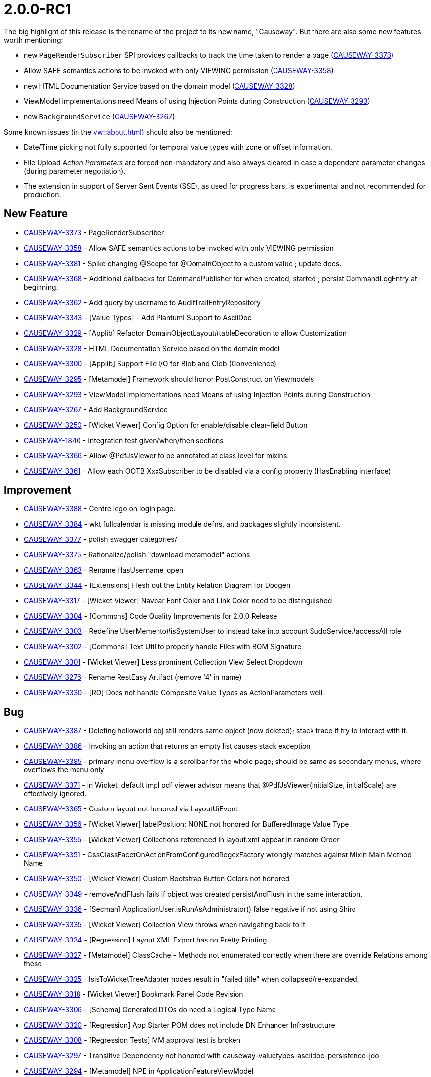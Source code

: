 [[r2.0.0-RC1]]
= 2.0.0-RC1

:Notice: Licensed to the Apache Software Foundation (ASF) under one or more contributor license agreements. See the NOTICE file distributed with this work for additional information regarding copyright ownership. The ASF licenses this file to you under the Apache License, Version 2.0 (the "License"); you may not use this file except in compliance with the License. You may obtain a copy of the License at. http://www.apache.org/licenses/LICENSE-2.0 . Unless required by applicable law or agreed to in writing, software distributed under the License is distributed on an "AS IS" BASIS, WITHOUT WARRANTIES OR  CONDITIONS OF ANY KIND, either express or implied. See the License for the specific language governing permissions and limitations under the License.
:page-partial:



The big highlight of this release is the rename of the project to its new name, "Causeway".
But there are also some new features worth mentioning:

* new `PageRenderSubscriber` SPI provides callbacks to track the time taken to render a page (link:https://issues.apache.org/jira/browse/CAUSEWAY-3373[CAUSEWAY-3373])
* Allow SAFE semantics actions to be invoked with only VIEWING permission (link:https://issues.apache.org/jira/browse/CAUSEWAY-3358[CAUSEWAY-3358])
* new HTML Documentation Service based on the domain model (link:https://issues.apache.org/jira/browse/CAUSEWAY-3328[CAUSEWAY-3328])
* ViewModel implementations need Means of using Injection Points during Construction (link:https://issues.apache.org/jira/browse/CAUSEWAY-3293[CAUSEWAY-3293])
* new `BackgroundService` (link:https://issues.apache.org/jira/browse/CAUSEWAY-3267[CAUSEWAY-3267])


Some known issues (in the xref:vw::about.adoc[]) should also be mentioned:

* Date/Time picking not fully supported for temporal value types with zone or offset information.
* File Upload _Action Parameters_ are forced non-mandatory and also always cleared in case a dependent parameter changes (during parameter negotiation).
* The extension in support of Server Sent Events (SSE), as used for progress bars,
is experimental and not recommended for production.


== New Feature

* link:https://issues.apache.org/jira/browse/CAUSEWAY-3373[CAUSEWAY-3373] - PageRenderSubscriber
* link:https://issues.apache.org/jira/browse/CAUSEWAY-3358[CAUSEWAY-3358] - Allow SAFE semantics actions to be invoked with only VIEWING permission
* link:https://issues.apache.org/jira/browse/CAUSEWAY-3381[CAUSEWAY-3381] - Spike changing @Scope for @DomainObject to a custom value ; update docs.
* link:https://issues.apache.org/jira/browse/CAUSEWAY-3368[CAUSEWAY-3368] - Additional callbacks for CommandPublisher for when created, started ; persist CommandLogEntry at beginning.
* link:https://issues.apache.org/jira/browse/CAUSEWAY-3362[CAUSEWAY-3362] - Add query by username to AuditTrailEntryRepository
* link:https://issues.apache.org/jira/browse/CAUSEWAY-3343[CAUSEWAY-3343] - [Value Types] - Add Plantuml Support to AsciiDoc
* link:https://issues.apache.org/jira/browse/CAUSEWAY-3329[CAUSEWAY-3329] - [Applib] Refactor DomainObjectLayout#tableDecoration to allow Customization
* link:https://issues.apache.org/jira/browse/CAUSEWAY-3328[CAUSEWAY-3328] - HTML Documentation Service based on the domain model
* link:https://issues.apache.org/jira/browse/CAUSEWAY-3300[CAUSEWAY-3300] - [Applib] Support File I/O for Blob and Clob (Convenience)
* link:https://issues.apache.org/jira/browse/CAUSEWAY-3295[CAUSEWAY-3295] - [Metamodel] Framework should honor PostConstruct on Viewmodels
* link:https://issues.apache.org/jira/browse/CAUSEWAY-3293[CAUSEWAY-3293] - ViewModel implementations need Means of using Injection Points during Construction
* link:https://issues.apache.org/jira/browse/CAUSEWAY-3267[CAUSEWAY-3267] - Add BackgroundService
* link:https://issues.apache.org/jira/browse/CAUSEWAY-3250[CAUSEWAY-3250] - [Wicket Viewer] Config Option for enable/disable clear-field Button
* link:https://issues.apache.org/jira/browse/CAUSEWAY-1840[CAUSEWAY-1840] - Integration test given/when/then sections
* link:https://issues.apache.org/jira/browse/CAUSEWAY-3366[CAUSEWAY-3366] - Allow @PdfJsViewer to be annotated at class level for mixins.
* link:https://issues.apache.org/jira/browse/CAUSEWAY-3361[CAUSEWAY-3361] - Allow each OOTB XxxSubscriber to be disabled via a config property (HasEnabling interface)



== Improvement

* link:https://issues.apache.org/jira/browse/CAUSEWAY-3388[CAUSEWAY-3388] - Centre logo on login page.
* link:https://issues.apache.org/jira/browse/CAUSEWAY-3384[CAUSEWAY-3384] - wkt fullcalendar is missing module defns, and packages slightly inconsistent.
* link:https://issues.apache.org/jira/browse/CAUSEWAY-3377[CAUSEWAY-3377] - polish swagger categories/
* link:https://issues.apache.org/jira/browse/CAUSEWAY-3375[CAUSEWAY-3375] - Rationalize/polish "download metamodel" actions
* link:https://issues.apache.org/jira/browse/CAUSEWAY-3363[CAUSEWAY-3363] - Rename HasUsername_open
* link:https://issues.apache.org/jira/browse/CAUSEWAY-3344[CAUSEWAY-3344] - [Extensions] Flesh out the Entity Relation Diagram for Docgen
* link:https://issues.apache.org/jira/browse/CAUSEWAY-3317[CAUSEWAY-3317] - [Wicket Viewer] Navbar Font Color and Link Color need to be distinguished
* link:https://issues.apache.org/jira/browse/CAUSEWAY-3304[CAUSEWAY-3304] - [Commons] Code Quality Improvements for 2.0.0 Release
* link:https://issues.apache.org/jira/browse/CAUSEWAY-3303[CAUSEWAY-3303] - Redefine UserMemento#isSystemUser to instead take into account SudoService#accessAll role
* link:https://issues.apache.org/jira/browse/CAUSEWAY-3302[CAUSEWAY-3302] - [Commons] Text Util to properly handle Files with BOM Signature
* link:https://issues.apache.org/jira/browse/CAUSEWAY-3301[CAUSEWAY-3301] - [Wicket Viewer] Less prominent Collection View Select Dropdown
* link:https://issues.apache.org/jira/browse/CAUSEWAY-3276[CAUSEWAY-3276] - Rename RestEasy Artifact (remove '4' in name)
* link:https://issues.apache.org/jira/browse/CAUSEWAY-3330[CAUSEWAY-3330] - [RO] Does not handle Composite Value Types as ActionParameters well



== Bug

* link:https://issues.apache.org/jira/browse/CAUSEWAY-3387[CAUSEWAY-3387] - Deleting helloworld obj still renders same object (now deleted); stack trace if try to interact with it.
* link:https://issues.apache.org/jira/browse/CAUSEWAY-3386[CAUSEWAY-3386] - Invoking an action that returns an empty list causes stack exception
* link:https://issues.apache.org/jira/browse/CAUSEWAY-3385[CAUSEWAY-3385] - primary menu overflow is a scrollbar for the whole page; should be same as secondary menus, where overflows the menu only
* link:https://issues.apache.org/jira/browse/CAUSEWAY-3371[CAUSEWAY-3371] - in Wicket, default impl pdf viewer advisor means that @PdfJsViewer(initialSize, initialScale) are effectively ignored.
* link:https://issues.apache.org/jira/browse/CAUSEWAY-3365[CAUSEWAY-3365] - Custom layout not honored via LayoutUiEvent
* link:https://issues.apache.org/jira/browse/CAUSEWAY-3356[CAUSEWAY-3356] - [Wicket Viewer] labelPosition: NONE not honored for BufferedImage Value Type
* link:https://issues.apache.org/jira/browse/CAUSEWAY-3355[CAUSEWAY-3355] - [Wicket Viewer] Collections referenced in layout.xml appear in random Order
* link:https://issues.apache.org/jira/browse/CAUSEWAY-3351[CAUSEWAY-3351] - CssClassFacetOnActionFromConfiguredRegexFactory wrongly matches against Mixin Main Method Name
* link:https://issues.apache.org/jira/browse/CAUSEWAY-3350[CAUSEWAY-3350] - [Wicket Viewer] Custom Bootstrap Button Colors not honored
* link:https://issues.apache.org/jira/browse/CAUSEWAY-3349[CAUSEWAY-3349] - removeAndFlush fails if object was created persistAndFlush in the same interaction.
* link:https://issues.apache.org/jira/browse/CAUSEWAY-3336[CAUSEWAY-3336] - [Secman] ApplicationUser.isRunAsAdministrator() false negative if not using Shiro
* link:https://issues.apache.org/jira/browse/CAUSEWAY-3335[CAUSEWAY-3335] - [Wicket Viewer] Collection View throws when navigating back to it
* link:https://issues.apache.org/jira/browse/CAUSEWAY-3334[CAUSEWAY-3334] - [Regression] Layout XML Export has no Pretty Printing
* link:https://issues.apache.org/jira/browse/CAUSEWAY-3327[CAUSEWAY-3327] - [Metamodel] ClassCache - Methods not enumerated correctly when there are override Relations among these
* link:https://issues.apache.org/jira/browse/CAUSEWAY-3325[CAUSEWAY-3325] - IsisToWicketTreeAdapter nodes result in "failed title" when collapsed/re-expanded.
* link:https://issues.apache.org/jira/browse/CAUSEWAY-3318[CAUSEWAY-3318] - [Wicket Viewer] Bookmark Panel Code Revision
* link:https://issues.apache.org/jira/browse/CAUSEWAY-3306[CAUSEWAY-3306] - [Schema] Generated DTOs do need a Logical Type Name
* link:https://issues.apache.org/jira/browse/CAUSEWAY-3320[CAUSEWAY-3320] - [Regression] App Starter POM does not include DN Enhancer Infrastructure
* link:https://issues.apache.org/jira/browse/CAUSEWAY-3308[CAUSEWAY-3308] - [Regression Tests] MM approval test is broken
* link:https://issues.apache.org/jira/browse/CAUSEWAY-3297[CAUSEWAY-3297] - Transitive Dependency not honored with causeway-valuetypes-asciidoc-persistence-jdo
* link:https://issues.apache.org/jira/browse/CAUSEWAY-3294[CAUSEWAY-3294] - [Metamodel] NPE in ApplicationFeatureViewModel
* link:https://issues.apache.org/jira/browse/CAUSEWAY-3291[CAUSEWAY-3291] - [Swagger] Produces 401 Unauthorized Responses
* link:https://issues.apache.org/jira/browse/CAUSEWAY-3287[CAUSEWAY-3287] - Hibernate Validator throws on App Startup
* link:https://issues.apache.org/jira/browse/CAUSEWAY-3285[CAUSEWAY-3285] - [Wicket Viewer] Parented Collection only shown based on Chance
* link:https://issues.apache.org/jira/browse/CAUSEWAY-3283[CAUSEWAY-3283] - [Keycloak] Unreachable Code due to wrong Type Check
* link:https://issues.apache.org/jira/browse/CAUSEWAY-3282[CAUSEWAY-3282] - [JPA] Potential NPE in EclipseLink Exception Translation
* link:https://issues.apache.org/jira/browse/CAUSEWAY-3281[CAUSEWAY-3281] - [RO] When Menu Invocation should produce a Viewmodel returns DomainObjectList instead
* link:https://issues.apache.org/jira/browse/CAUSEWAY-3280[CAUSEWAY-3280] - RepositoryService uniqueMatch uses wrong Limit
* link:https://issues.apache.org/jira/browse/CAUSEWAY-3274[CAUSEWAY-3274] - [Wicket Viewer] Potential NPE when switching Tabs
* link:https://issues.apache.org/jira/browse/CAUSEWAY-3270[CAUSEWAY-3270] - Jaxb Viewmodels not recognized by BeanTypeClassifier
* link:https://issues.apache.org/jira/browse/CAUSEWAY-3269[CAUSEWAY-3269] - Selecting the empty item from the choices of an optional parameter throws exception
* link:https://issues.apache.org/jira/browse/CAUSEWAY-3268[CAUSEWAY-3268] - [Wicket Viewer] Action parameter layout LabelPosition might get ignored (based on chance)
* link:https://issues.apache.org/jira/browse/CAUSEWAY-3265[CAUSEWAY-3265] - [JPA] Stack Overflow on postLoad event
* link:https://issues.apache.org/jira/browse/CAUSEWAY-3263[CAUSEWAY-3263] - ManagedObjects#isNullOrUnspecifiedOrEmpty(...) throws, if used with deleted entity, that was prev. bookmarked.
* link:https://issues.apache.org/jira/browse/CAUSEWAY-3262[CAUSEWAY-3262] - If EntityManagerHolder().getEntityManager().flush() fails, it is retried on next interaction.
* link:https://issues.apache.org/jira/browse/CAUSEWAY-3252[CAUSEWAY-3252] - Q classes are not included in the released jars for JDO entities
* link:https://issues.apache.org/jira/browse/CAUSEWAY-3251[CAUSEWAY-3251] - [WicketViewer] Escape String in Table
* link:https://issues.apache.org/jira/browse/CAUSEWAY-3071[CAUSEWAY-3071] - [Wicket Viewer] BootstrapFileInputField (FileUpload) is glitched
* link:https://issues.apache.org/jira/browse/CAUSEWAY-3360[CAUSEWAY-3360] - parsing errors with .layout.xml (perhaps because of namespace changes?)



== Tasks: Rename project

* link:https://issues.apache.org/jira/browse/CAUSEWAY-3382[CAUSEWAY-3382] - Rename script needs to handle layout schemas correctly, also for their location to "layout-v1"
* link:https://issues.apache.org/jira/browse/CAUSEWAY-3367[CAUSEWAY-3367] - update descriptoin on github repo.
* link:https://issues.apache.org/jira/browse/CAUSEWAY-3359[CAUSEWAY-3359] - Update helloworld, simpleapp and demo : docker image, frontpage logo + banner
* link:https://issues.apache.org/jira/browse/CAUSEWAY-3354[CAUSEWAY-3354] - Rename XML namespace identifiers in antora/supplemental-ui/applib/layout XSD files
* link:https://issues.apache.org/jira/browse/CAUSEWAY-3353[CAUSEWAY-3353] - Update projects.xml reference to doap
* link:https://issues.apache.org/jira/browse/CAUSEWAY-3352[CAUSEWAY-3352] - Apply name change in the STATUS file.
* link:https://issues.apache.org/jira/browse/CAUSEWAY-3340[CAUSEWAY-3340] - Request INFRA to rename slack channel
* link:https://issues.apache.org/jira/browse/CAUSEWAY-3339[CAUSEWAY-3339] - Request INFRA to update reporter.apache.org
* link:https://issues.apache.org/jira/browse/CAUSEWAY-3338[CAUSEWAY-3338] - Request INFRA to update whimsy.apache.org
* link:https://issues.apache.org/jira/browse/CAUSEWAY-3337[CAUSEWAY-3337] - Request INFRA to rename confluence site
* link:https://issues.apache.org/jira/browse/CAUSEWAY-3260[CAUSEWAY-3260] - Apply name change to docs
* link:https://issues.apache.org/jira/browse/CAUSEWAY-3259[CAUSEWAY-3259] - Request INFRA to rename repo : isis-antora to causeway-antora
* link:https://issues.apache.org/jira/browse/CAUSEWAY-3255[CAUSEWAY-3255] - Update website docs.
* link:https://issues.apache.org/jira/browse/CAUSEWAY-3214[CAUSEWAY-3214] - update ASF logo on website, and update trademark footer
* link:https://issues.apache.org/jira/browse/CAUSEWAY-3212[CAUSEWAY-3212] - Ensure logo is on https://apache.org/logos/ 
* link:https://issues.apache.org/jira/browse/CAUSEWAY-3159[CAUSEWAY-3159] - Update committers/board/committee-info.txt
* link:https://issues.apache.org/jira/browse/CAUSEWAY-3155[CAUSEWAY-3155] - Request INFRA to create new dir under dist.apache.org
* link:https://issues.apache.org/jira/browse/CAUSEWAY-3154[CAUSEWAY-3154] - Request INFRA to enable publishing of new groupId to repository.apache.org
* link:https://issues.apache.org/jira/browse/CAUSEWAY-3152[CAUSEWAY-3152] - Deploy config + DNS for simpleapp, helloworld, demoapp
* link:https://issues.apache.org/jira/browse/CAUSEWAY-3151[CAUSEWAY-3151] - Remove Fisheye links from website (since service seems to be discontinued)
* link:https://issues.apache.org/jira/browse/CAUSEWAY-3150[CAUSEWAY-3150] - Sonarcloud.io
* link:https://issues.apache.org/jira/browse/CAUSEWAY-3149[CAUSEWAY-3149] - Apply/confirm name change to apache.org navigation
* link:https://issues.apache.org/jira/browse/CAUSEWAY-3148[CAUSEWAY-3148] - Apply name change to project doap file
* link:https://issues.apache.org/jira/browse/CAUSEWAY-3147[CAUSEWAY-3147] - Update binary docs with new name/logo
* link:https://issues.apache.org/jira/browse/CAUSEWAY-3144[CAUSEWAY-3144] - Adapt apache-causeway-committers/causeway-nightly to keep publishing isis nightly builds.
* link:https://issues.apache.org/jira/browse/CAUSEWAY-3142[CAUSEWAY-3142] - Apply name change to code
* link:https://issues.apache.org/jira/browse/CAUSEWAY-3141[CAUSEWAY-3141] - Request INFRA to redirect isis.apache.org to causeway.apache.org
* link:https://issues.apache.org/jira/browse/CAUSEWAY-3140[CAUSEWAY-3140] - Request INFRA to create non-ASF "apache/causeway*" namespaces on docker hub
* link:https://issues.apache.org/jira/browse/CAUSEWAY-3139[CAUSEWAY-3139] - Create non-ASF github apache-causeway-committers/causeway-nightly repo
* link:https://issues.apache.org/jira/browse/CAUSEWAY-3138[CAUSEWAY-3138] - Request INFRA to rename ASF git repositories
* link:https://issues.apache.org/jira/browse/CAUSEWAY-3137[CAUSEWAY-3137] - Request INFRA to rename JIRA project
* link:https://issues.apache.org/jira/browse/CAUSEWAY-3136[CAUSEWAY-3136] - Request INFRA to rename mailing lists
* link:https://issues.apache.org/jira/browse/CAUSEWAY-3134[CAUSEWAY-3134] - Board approval for 'Causeway'
* link:https://issues.apache.org/jira/browse/CAUSEWAY-3133[CAUSEWAY-3133] - PMC approval for 'Causeway'
* link:https://issues.apache.org/jira/browse/CAUSEWAY-3132[CAUSEWAY-3132] - Trademark search for 'Causeway'
* link:https://issues.apache.org/jira/browse/CAUSEWAY-3131[CAUSEWAY-3131] - Name choices, discussion, shortlist


== Deprecation/Removal of features

* link:https://issues.apache.org/jira/browse/CAUSEWAY-3369[CAUSEWAY-3369] - Remove the causeway.extensions.commandlog.publish-policy (ONLY_IF_SYSTEM_CHANGED)
* link:https://issues.apache.org/jira/browse/CAUSEWAY-3380[CAUSEWAY-3380] - [Programming Model] Remove deprecated Value#logicalTypeName
* link:https://issues.apache.org/jira/browse/CAUSEWAY-3379[CAUSEWAY-3379] - [Programming Model] Remove deprecated DomainObject#logicalTypeName
* link:https://issues.apache.org/jira/browse/CAUSEWAY-3378[CAUSEWAY-3378] - [Programming Model] Remove deprecated DomainService#logicalTypeName
* link:https://issues.apache.org/jira/browse/CAUSEWAY-3376[CAUSEWAY-3376] - [Programming Model] Mark ActionLayout#bookmarking deprecated for removal
* link:https://issues.apache.org/jira/browse/CAUSEWAY-3374[CAUSEWAY-3374] - [Programming Model] Mark ActionLayout#redirectPolicy deprecated
* link:https://issues.apache.org/jira/browse/CAUSEWAY-3321[CAUSEWAY-3321] - [Applib] Deprecation of DomainObjectLayout#plural
* link:https://issues.apache.org/jira/browse/CAUSEWAY-3316[CAUSEWAY-3316] - JaxbService: remove potentially ambiguous methods from API
* link:https://issues.apache.org/jira/browse/CAUSEWAY-3279[CAUSEWAY-3279] - [JPA] Convert JPA Artifacts to Java Modules (JPMS)
* link:https://issues.apache.org/jira/browse/CAUSEWAY-3278[CAUSEWAY-3278] - [JDO] Convert JDO Artifacts to Java Modules (JPMS)
* link:https://issues.apache.org/jira/browse/CAUSEWAY-3277[CAUSEWAY-3277] - [RO] Convert RO Artifacts to Java Modules (JPMS)
* link:https://issues.apache.org/jira/browse/CAUSEWAY-3272[CAUSEWAY-3272] - [Applib] LayoutService: allow for additional layout file formats
* link:https://issues.apache.org/jira/browse/CAUSEWAY-3271[CAUSEWAY-3271] - Remove quartz extension - superfluous
* link:https://issues.apache.org/jira/browse/CAUSEWAY-3333[CAUSEWAY-3333] - [Regression] Wicket Viewer - Title Tooltips not rendered if DomainObject has no 'describedAs'
* link:https://issues.apache.org/jira/browse/CAUSEWAY-3332[CAUSEWAY-3332] - [Wicket Viewer] Collection View throws when less than 2 Collection Presentations available
* link:https://issues.apache.org/jira/browse/CAUSEWAY-3322[CAUSEWAY-3322] - JDO Q classes are no longer being created for secman etc.


== Docs and Website

* link:https://issues.apache.org/jira/browse/CAUSEWAY-3345[CAUSEWAY-3345] - No link to download project source / remove links to nightly builds from top-level, add warnings.
* link:https://issues.apache.org/jira/browse/CAUSEWAY-3254[CAUSEWAY-3254] - is the isis.prototyping.h2-console config property in the docs anywhere?
* link:https://issues.apache.org/jira/browse/CAUSEWAY-3290[CAUSEWAY-3290] - [Javadoc] Annotations HomePage and DomainObject to provide Hints on Visibility
* link:https://issues.apache.org/jira/browse/CAUSEWAY-3222[CAUSEWAY-3222] - [Ongoing] Doc/Site Update


== Dependency Upgrades

We use Githb Dependabot to automate dependency upgrades as a matter of routine.
In addition:

* link:https://issues.apache.org/jira/browse/CAUSEWAY-3292[CAUSEWAY-3292] - [Swagger] Migrate Swagger Model to OpenAPI v3
* link:https://issues.apache.org/jira/browse/CAUSEWAY-3258[CAUSEWAY-3258] - Upgrade Antora to 3.x (from 2.x)


== Demo and Starter Apps

* link:https://issues.apache.org/jira/browse/CAUSEWAY-3289[CAUSEWAY-3289] - [Demo] NPE in CalendarEvent Showcase

== Tooling

* link:https://issues.apache.org/jira/browse/CAUSEWAY-3323[CAUSEWAY-3323] - Fix shaId for nightly builds (failed authenticated calls to api.github.com)


== Won't Fix / Not a Problem / Duplicates

* link:https://issues.apache.org/jira/browse/CAUSEWAY-3383[CAUSEWAY-3383] - [NOT A PROBLEM] h2 console is not honouring its two config properties
* link:https://issues.apache.org/jira/browse/CAUSEWAY-3357[CAUSEWAY-3357] - [Not a Bug] Layout Cache needs clearing when dynamic Layouts are used - layout()
* link:https://issues.apache.org/jira/browse/CAUSEWAY-3315[CAUSEWAY-3315] - [Duplicate] Apache Isis sorting fails with: Comparison method violates its general contract!
* link:https://issues.apache.org/jira/browse/CAUSEWAY-3307[CAUSEWAY-3307] - [WON'T FIX] Wicket Viewer - Autoconfigure Login Form when using Spring Security Stack
* link:https://issues.apache.org/jira/browse/CAUSEWAY-3286[CAUSEWAY-3286] - [NOT A PROBLEM] Introspection Glitch when using ENCAPSULATION_ENABLED
* link:https://issues.apache.org/jira/browse/CAUSEWAY-3273[CAUSEWAY-3273] - [WON'T DO] obtain xxx.apache.org DNS aliases for our demo apps.
* link:https://issues.apache.org/jira/browse/CAUSEWAY-3266[CAUSEWAY-3266] - [NOT A PROBLEM] validateNXxx(...) support method potentially not picked up
* link:https://issues.apache.org/jira/browse/CAUSEWAY-3211[CAUSEWAY-3211] - [DUPLICATE] Ensure listed on https://projects.apache.org/
* link:https://issues.apache.org/jira/browse/CAUSEWAY-3158[CAUSEWAY-3158] - [NOT REQUIRED] Change affiliations.txt
* link:https://issues.apache.org/jira/browse/CAUSEWAY-3157[CAUSEWAY-3157] - [NOT REQUIRED] Change in irs-disclosures.txt
* link:https://issues.apache.org/jira/browse/CAUSEWAY-3153[CAUSEWAY-3153] - [DUPLICATE] Update contents of antora template (in apache/isis-antora repo) and rebuild website
* link:https://issues.apache.org/jira/browse/CAUSEWAY-3146[CAUSEWAY-3146] - [WON'T FIX] Vote for new Logo
* link:https://issues.apache.org/jira/browse/CAUSEWAY-3143[CAUSEWAY-3143] - [DUPLICATE] Update .pptx and other binary docs with name change.
* link:https://issues.apache.org/jira/browse/CAUSEWAY-2886[CAUSEWAY-2886] - [NOT A PROBLEM] @Lazy may be required for AuthenticationManager
* link:https://issues.apache.org/jira/browse/CAUSEWAY-2885[CAUSEWAY-2885] - [NOT A PROBLEM] wrapMixin and collection parameter
* link:https://issues.apache.org/jira/browse/CAUSEWAY-2847[CAUSEWAY-2847] - [DUPLICATE] Improve secman's AbstractUsersAndRole so that it is an upsert rather than a simple insert-if-not-present.
* link:https://issues.apache.org/jira/browse/CAUSEWAY-2637[CAUSEWAY-2637] - [WON'T FIX] TitlesAndTranslationsValidator should possibly be implemented as a PostProcessor instead
* link:https://issues.apache.org/jira/browse/CAUSEWAY-2176[CAUSEWAY-2176] - [Duplicate] Encapsulate Command/Audit/Publishing within an Extension
* link:https://issues.apache.org/jira/browse/CAUSEWAY-1953[CAUSEWAY-1953] - [WON'T FIX] Migration notes: @NotPersistable has been removed





